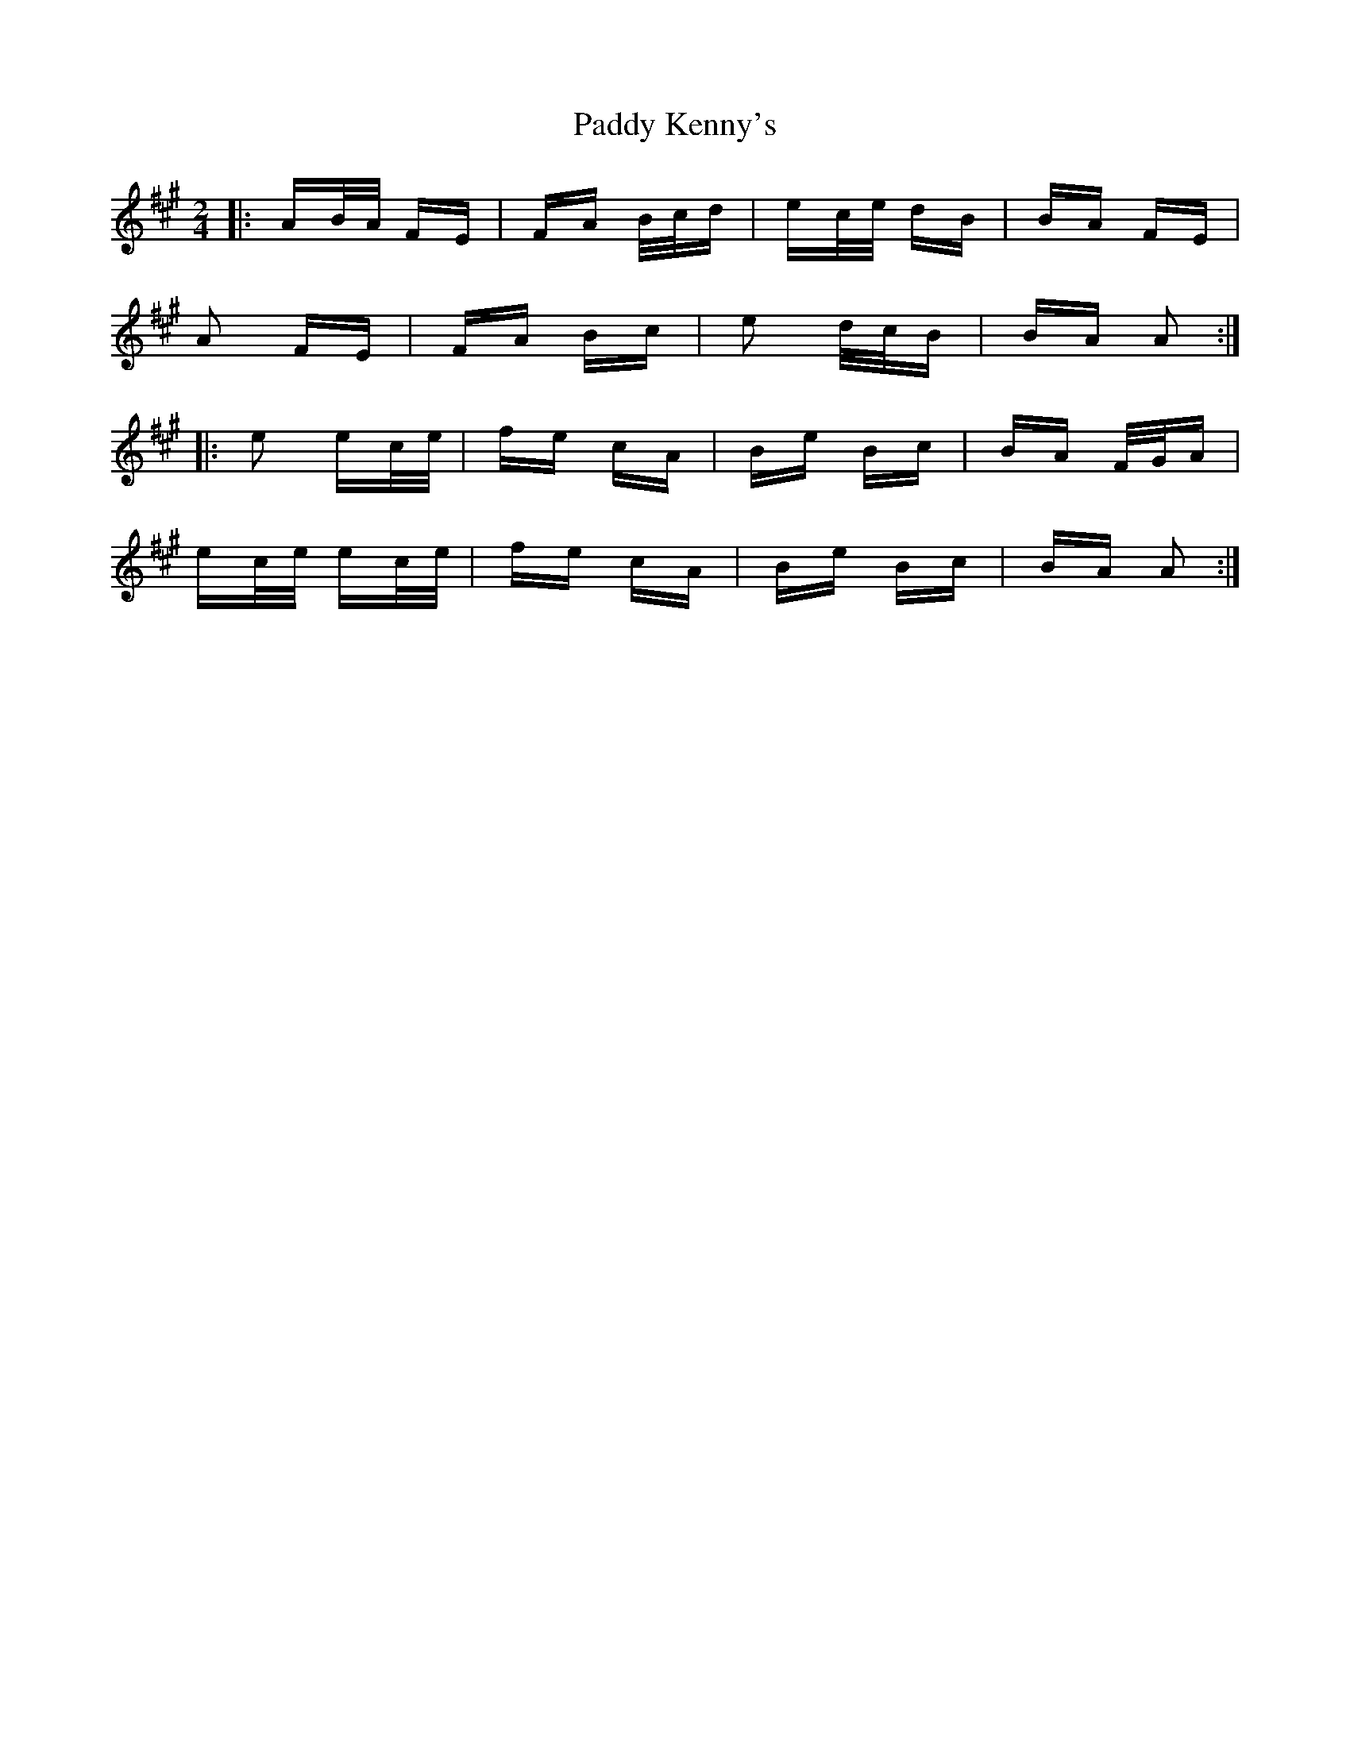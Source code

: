 X: 31321
T: Paddy Kenny's
R: polka
M: 2/4
K: Amajor
|:AB/A/ FE|FA B/c/d|ec/e/ dB|BA FE|
A2 FE|FA Bc|e2 d/c/B|BA A2:|
|:e2 ec/e/|fe cA|Be Bc|BA F/G/A|
ec/e/ ec/e/|fe cA|Be Bc|BA A2:|

